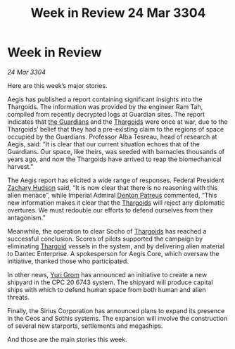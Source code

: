 :PROPERTIES:
:ID:       1a62c166-65d5-47bc-bfe5-c12e846246fb
:END:
#+title: Week in Review 24 Mar 3304
#+filetags: :3304:galnet:

* Week in Review

/24 Mar 3304/

Here are this week’s major stories. 

Aegis has published a report containing significant insights into the Thargoids. The information was provided by the engineer Ram Tah, compiled from recently decrypted logs at Guardian sites. The report indicates that [[id:f57cff55-3348-45ea-b76f-d0eaa3c68165][the Guardians]] and the [[id:09343513-2893-458e-a689-5865fdc32e0a][Thargoids]] were once at war, due to the Thargoids’ belief that they had a pre-existing claim to the regions of space occupied by the Guardians. Professor Alba Tesreau, head of research at Aegis, said: “It is clear that our current situation echoes that of the Guardians. Our space, like theirs, was seeded with barnacles thousands of years ago, and now the Thargoids have arrived to reap the biomechanical harvest.” 

The Aegis report has elicited a wide range of responses. Federal President [[id:02322be1-fc02-4d8b-acf6-9a9681e3fb15][Zachary Hudson]] said, “It is now clear that there is no reasoning with this alien menace”, while Imperial Admiral [[id:75daea85-5e9f-4f6f-a102-1a5edea0283c][Denton Patreus]] commented, “This new information makes it clear that the [[id:09343513-2893-458e-a689-5865fdc32e0a][Thargoids]] will reject any diplomatic overtures. We must redouble our efforts to defend ourselves from their antagonism.” 

Meanwhile, the operation to clear Socho of [[id:09343513-2893-458e-a689-5865fdc32e0a][Thargoids]] has reached a successful conclusion. Scores of pilots supported the campaign by eliminating [[id:09343513-2893-458e-a689-5865fdc32e0a][Thargoid]] vessels in the system, and by delivering alien material to Dantec Enterprise. A spokesperson for Aegis Core, which oversaw the initiative, thanked those who participated. 

In other news, [[id:b4892958-b513-46dc-b74e-26887b53f678][Yuri Grom]] has announced an initiative to create a new shipyard in the CPC 20 6743 system. The shipyard will produce capital ships with which to defend human space from both human and alien threats. 

Finally, the Sirius Corporation has announced plans to expand its presence in the Ceos and Sothis systems. The expansion will involve the construction of several new starports, settlements and megaships. 

And those are the main stories this week.
